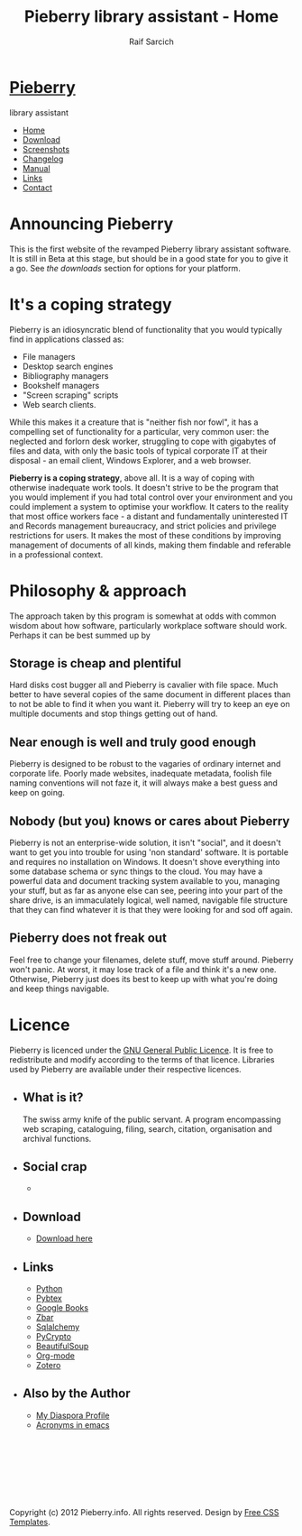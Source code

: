 #+TITLE: Pieberry library assistant - Home
#+AUTHOR: Raif Sarcich
#+OPTIONS: toc:nil f:nil
#+STYLE: <link href="style.css" rel="stylesheet" type="text/css" media="screen" />

#+BEGIN_HTML
<div id="fb-root"></div>
<script>(function(d, s, id) {
  var js, fjs = d.getElementsByTagName(s)[0];
  if (d.getElementById(id)) return;
  js = d.createElement(s); js.id = id;
  js.src = "//connect.facebook.net/en_US/all.js#xfbml=1";
  fjs.parentNode.insertBefore(js, fjs);
}(document, 'script', 'facebook-jssdk'));</script>
<div id="wrapper">
	<div id="header">
		<div id="logo">
                        
			<h1><a href="index.html"><img src='berry.png'>  Pieberry </a></h1>
			<p> library assistant</p>
		</div>
	</div>
	<!-- end #header -->
	<div id="menu">
		<ul>
			<li class="current_page_item"><a href="index.html">Home</a></li>
			<li><a href="download.html">Download</a></li>
			<li><a href="screenshots.html">Screenshots</a></li>
			<li><a href="changelog.html">Changelog</a></li>
			<li><a href="manual.html">Manual</a></li>
			<li><a href="links.html">Links</a></li>
			<li><a href="contact.html">Contact</a></li>
		</ul>
	</div>
	<!-- end #menu -->
#+END_HTML

# Begin content section
#+BEGIN_HTML
	<div id="page">
		<div id="page-bgtop">
			<div id="page-bgbtm">
				<div id="content">
#+END_HTML

* Announcing Pieberry

This is the first website of the revamped Pieberry library assistant
software. It is still in Beta at this stage, but should be in a good
state for you to give it a go. See [[download.html][the downloads]] section for options
for your platform.

* It's a coping strategy

Pieberry is an idiosyncratic blend of functionality that you would
typically find in applications classed as:

- File managers
- Desktop search engines
- Bibliography managers
- Bookshelf managers
- "Screen scraping" scripts
- Web search clients.

While this makes it a creature that is "neither fish nor fowl", it has
a compelling set of functionality for a particular, very common user:
the neglected and forlorn desk worker, struggling to cope with
gigabytes of files and data, with only the basic tools of typical
corporate IT at their disposal - an email client, Windows Explorer,
and a web browser. 

*Pieberry is a coping strategy*, above all. It is a way of coping with
 otherwise inadequate work tools. It doesn't strive to be the program
 that you would implement if you had total control over your
 environment and you could implement a system to optimise your
 workflow. It caters to the reality that most office workers face - a
 distant and fundamentally uninterested IT and Records management
 bureaucracy, and strict policies and privilege restrictions for
 users. It makes the most of these conditions by improving management
 of documents of all kinds, making them findable and referable in a
 professional context.

* Philosophy & approach

The approach taken by this program is somewhat at odds with common
wisdom about how software, particularly workplace software should
work. Perhaps it can be best summed up by 

** Storage is cheap and plentiful

Hard disks cost bugger all and Pieberry is cavalier with file
space. Much better to have several copies of the same document in
different places than to not be able to find it when you want
it. Pieberry will try to keep an eye on multiple documents and stop
things getting out of hand.

** Near enough is well and truly good enough

Pieberry is designed to be robust to the vagaries of ordinary internet
and corporate life. Poorly made websites, inadequate metadata, foolish
file naming conventions will not faze it, it will always make a best
guess and keep on going.

** Nobody (but you) knows or cares about Pieberry

Pieberry is not an enterprise-wide solution, it isn't "social", and it
doesn't want to get you into trouble for using 'non standard'
software. It is portable and requires no installation on Windows. It
doesn't shove everything into some database schema or sync things to
the cloud. You may have a powerful data and document tracking system
available to you, managing your stuff, but as far as anyone else can
see, peering into your part of the share drive, is an immaculately
logical, well named, navigable file structure that they can find
whatever it is that they were looking for and sod off again.

** Pieberry does not freak out

Feel free to change your filenames, delete stuff, move stuff
around. Pieberry won't panic. At worst, it may lose track of a file
and think it's a new one. Otherwise, Pieberry just does its best to
keep up with what you're doing and keep things navigable.

* Licence

Pieberry is licenced under the [[http://www.gnu.org/copyleft/gpl.html][GNU General Public Licence]]. It is free
to redistribute and modify according to the terms of that
licence. Libraries used by Pieberry are available under their
respective licences.

#+BEGIN_HTML
</div></div></div></div>
<div id="sidebar">
  <ul>
    <li>
      <h2>What is it?</h2>
      <p>The swiss army knife of the public servant. A program encompassing web scraping, cataloguing, filing, search, citation, organisation and archival functions.</p>
    </li>
    <li> 
      <h2>Social crap</h2>
       <ul>
        <li><div class="fb-like" data-href="http://www.facebook.com/pages/Pieberry/140904975947112" data-send="false" data-width="200" data-show-faces="false" data-colorscheme="dark"></div>
       </ul>
    </li>
    <li>
      <h2>Download</h2>
      <ul>
	<li><a href="download.html">Download here</a></li>
      </ul>
    </li>
    <li>
      <h2>Links</h2>
      <ul>
	<li><a href="http://www.python.org">Python</a></li>
	<li><a href="http://pybtex.sourceforge.net">Pybtex</a></li>
	<li><a href="http://books.google.com">Google Books</a></li>
	<li><a href="http://zbar.sourceforge.net">Zbar</a></li>
	<li><a href="http://www.sqlalchemy.org">Sqlalchemy</a></li>
	<li><a href="https://www.dlitz.net/software/pycrypto/">PyCrypto</a></li>
	<li><a href="http://www.crummy.com/software/BeautifulSoup/">BeautifulSoup</a></li>
	<li><a href="http://www.orgmode.org">Org-mode</a></li>
        <li><a href="http://www.zoter.org">Zotero</a>
      </ul>
    </li>
    <li>
      <h2>Also by the Author</h2>
      <ul>
	<li><a href="https://www.joindiaspora.com/people/4d00a3be2c17430e24005554">My Diaspora Profile</a></li>
        <li><a href="http://www.emacswiki.org/emacs/AcroBuffer">Acronyms in emacs</a>
      </ul>
    </li>
  </ul>
</div>
<!-- end #sidebar -->
<div id="footer">
  <p>&nbsp;</p>
  <p>&nbsp;</p>
  <p>&nbsp;</p>
  <p>&nbsp;</p>
  <p>Copyright (c) 2012 Pieberry.info. All rights reserved. Design by <a href="http://www.freecsstemplates.org/">Free CSS Templates</a>.</p>
</div>
<!-- end #footer -->
#+END_HTML


